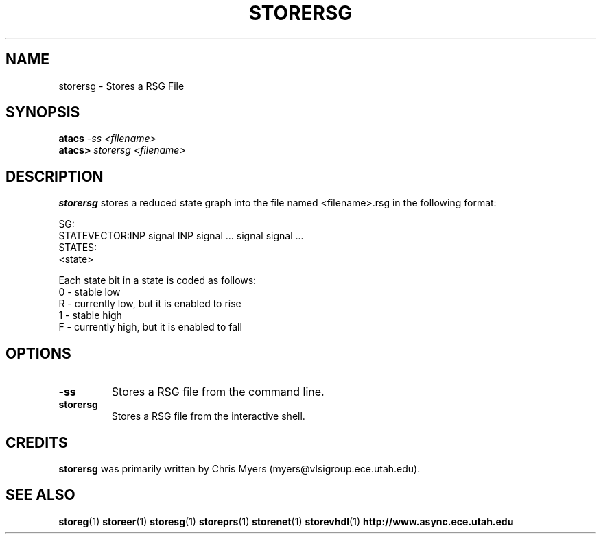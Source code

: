 .TH STORERSG 1 "28 September 2001" "" ""
.SH NAME
storersg \- Stores a RSG File
.SH SYNOPSIS
.nf
.BI atacs " -ss <filename>"
.br
.BI atacs> " storersg <filename>"
.fi
.SH DESCRIPTION
.B storersg
stores a reduced state graph into the file named
<filename>.rsg in the following format:
.PP
SG:
.br
STATEVECTOR:INP signal INP signal ... signal signal ...
.br
STATES:
.br
<state>
.PP
Each state bit in a state is coded as follows:
.br
0 - stable low
.br
R - currently low, but it is enabled to rise
.br
1 - stable high
.br
F - currently high, but it is enabled to fall
.SH OPTIONS
.TP
.BI \-ss
Stores a RSG file from the command line.
.TP
.BI storersg
Stores a RSG file from the interactive shell.
.SH CREDITS
.B storersg
was primarily written by Chris Myers (myers@vlsigroup.ece.utah.edu).
.SH "SEE ALSO"
.BR storeg (1)
.BR storeer (1)
.BR storesg (1)
.BR storeprs (1)
.BR storenet (1)
.BR storevhdl (1)
.BR http://www.async.ece.utah.edu
